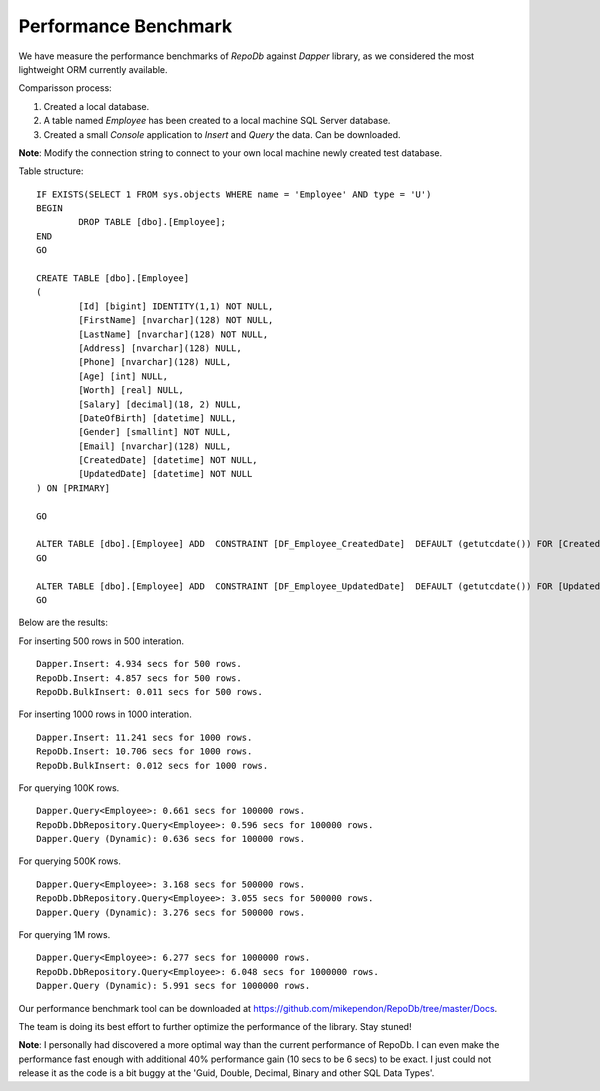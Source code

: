 Performance Benchmark
=====================

.. highlight:: c#

We have measure the performance benchmarks of `RepoDb` against `Dapper` library, as we considered the most lightweight ORM currently available.

Comparisson process:

1. Created a local database.
2. A table named `Employee` has been created to a local machine SQL Server database.
3. Created a small `Console` application to `Insert` and `Query` the data. Can be downloaded.

**Note**: Modify the connection string to connect to your own local machine newly created test database.

.. highlight:: sql

Table structure:

::

	IF EXISTS(SELECT 1 FROM sys.objects WHERE name = 'Employee' AND type = 'U')
	BEGIN
		DROP TABLE [dbo].[Employee];
	END
	GO

	CREATE TABLE [dbo].[Employee]
	(
		[Id] [bigint] IDENTITY(1,1) NOT NULL,
		[FirstName] [nvarchar](128) NOT NULL,
		[LastName] [nvarchar](128) NOT NULL,
		[Address] [nvarchar](128) NULL,
		[Phone] [nvarchar](128) NULL,
		[Age] [int] NULL,
		[Worth] [real] NULL,
		[Salary] [decimal](18, 2) NULL,
		[DateOfBirth] [datetime] NULL,
		[Gender] [smallint] NOT NULL,
		[Email] [nvarchar](128) NULL,
		[CreatedDate] [datetime] NOT NULL,
		[UpdatedDate] [datetime] NOT NULL
	) ON [PRIMARY]

	GO

	ALTER TABLE [dbo].[Employee] ADD  CONSTRAINT [DF_Employee_CreatedDate]  DEFAULT (getutcdate()) FOR [CreatedDate]
	GO

	ALTER TABLE [dbo].[Employee] ADD  CONSTRAINT [DF_Employee_UpdatedDate]  DEFAULT (getutcdate()) FOR [UpdatedDate]
	GO

.. highlight:: c#

Below are the results:

For inserting 500 rows in 500 interation.

::

	Dapper.Insert: 4.934 secs for 500 rows.
	RepoDb.Insert: 4.857 secs for 500 rows.
	RepoDb.BulkInsert: 0.011 secs for 500 rows.
	
.. image:: /images/perf_benchmark_insert_500_rows.PNG

For inserting 1000 rows in 1000 interation.

::

	Dapper.Insert: 11.241 secs for 1000 rows.
	RepoDb.Insert: 10.706 secs for 1000 rows.
	RepoDb.BulkInsert: 0.012 secs for 1000 rows.
	
.. image:: /images/perf_benchmark_insert_1k_rows.PNG

For querying 100K rows.

::

	Dapper.Query<Employee>: 0.661 secs for 100000 rows.
	RepoDb.DbRepository.Query<Employee>: 0.596 secs for 100000 rows.
	Dapper.Query (Dynamic): 0.636 secs for 100000 rows.
	
.. image:: /images/perf_benchmark_query_100k_rows.PNG

For querying 500K rows.

::

	Dapper.Query<Employee>: 3.168 secs for 500000 rows.
	RepoDb.DbRepository.Query<Employee>: 3.055 secs for 500000 rows.
	Dapper.Query (Dynamic): 3.276 secs for 500000 rows.
	
.. image:: /images/perf_benchmark_query_500k_rows.PNG

For querying 1M rows.

::

	Dapper.Query<Employee>: 6.277 secs for 1000000 rows.
	RepoDb.DbRepository.Query<Employee>: 6.048 secs for 1000000 rows.
	Dapper.Query (Dynamic): 5.991 secs for 1000000 rows.
	
.. image:: /images/perf_benchmark_query_1m_rows.PNG

Our performance benchmark tool can be downloaded at https://github.com/mikependon/RepoDb/tree/master/Docs.

The team is doing its best effort to further optimize the performance of the library. Stay stuned!

**Note**: I personally had discovered a more optimal way than the current performance of RepoDb. I can even make the performance fast enough with additional 40% performance gain (10 secs to be 6 secs) to be exact. I just could not release it as the code is a bit buggy at the 'Guid, Double, Decimal, Binary and other SQL Data Types'.